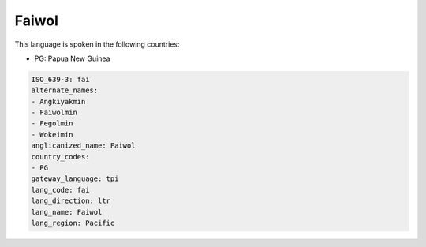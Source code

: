 .. _fai:

Faiwol
======

This language is spoken in the following countries:

* PG: Papua New Guinea

.. code-block:: yaml

    ISO_639-3: fai
    alternate_names:
    - Angkiyakmin
    - Faiwolmin
    - Fegolmin
    - Wokeimin
    anglicanized_name: Faiwol
    country_codes:
    - PG
    gateway_language: tpi
    lang_code: fai
    lang_direction: ltr
    lang_name: Faiwol
    lang_region: Pacific
    
